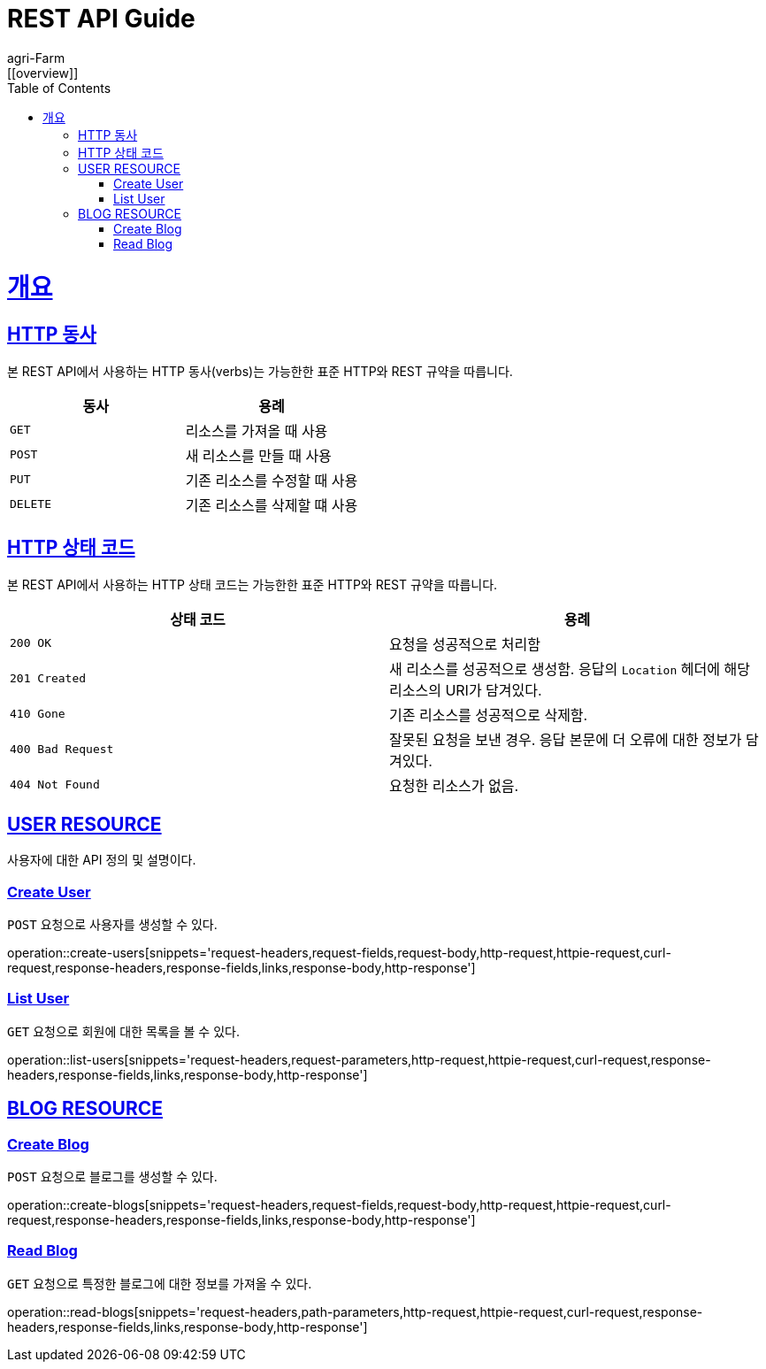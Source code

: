 = REST API Guide
agri-Farm;
:doctype: book
:icons: font
:source-highlighter: highlightjs
:toc: left
:toclevels: 4
:sectlinks:
:operation-http-request-title: Example request
:operation-http-response-title: Example response
:favicon: /favicon.ico
[[overview]]

= 개요

[[overview-http-verbs]]
== HTTP 동사

본 REST API에서 사용하는 HTTP 동사(verbs)는 가능한한 표준 HTTP와 REST 규약을 따릅니다.

|===
| 동사 | 용례

| `GET`
| 리소스를 가져올 때 사용

| `POST`
| 새 리소스를 만들 때 사용

| `PUT`
| 기존 리소스를 수정할 때 사용

//| `PATCH`
//| 기존 리소스의 일부를 수정할 때 사용

| `DELETE`
| 기존 리소스를 삭제할 떄 사용
|===

[[overview-http-status-codes]]
== HTTP 상태 코드

본 REST API에서 사용하는 HTTP 상태 코드는 가능한한 표준 HTTP와 REST 규약을 따릅니다.

|===
| 상태 코드 | 용례

| `200 OK`
| 요청을 성공적으로 처리함

| `201 Created`
| 새 리소스를 성공적으로 생성함. 응답의 `Location` 헤더에 해당 리소스의 URI가 담겨있다.

//| `200 No Content`
//| 기존 리소스를 성공적으로 수정함.

| `410 Gone`
| 기존 리소스를 성공적으로 삭제함.

| `400 Bad Request`
| 잘못된 요청을 보낸 경우. 응답 본문에 더 오류에 대한 정보가 담겨있다.

| `404 Not Found`
| 요청한 리소스가 없음.
|===

[[user-resources]]
== USER RESOURCE

사용자에 대한 API 정의 및 설명이다.

[[user-create-resources]]
=== Create User

`POST` 요청으로 사용자를 생성할 수 있다.

operation::create-users[snippets='request-headers,request-fields,request-body,http-request,httpie-request,curl-request,response-headers,response-fields,links,response-body,http-response']

[[user-list-resources]]
=== List User

`GET` 요청으로 회원에 대한 목록을 볼 수 있다.

operation::list-users[snippets='request-headers,request-parameters,http-request,httpie-request,curl-request,response-headers,response-fields,links,response-body,http-response']


[[blog-reseources]]
== BLOG RESOURCE

[[blog-create-resources]]
=== Create Blog

`POST` 요청으로 블로그를 생성할 수 있다.

operation::create-blogs[snippets='request-headers,request-fields,request-body,http-request,httpie-request,curl-request,response-headers,response-fields,links,response-body,http-response']

[[blog-read-resources]]
=== Read Blog

`GET` 요청으로 특정한 블로그에 대한 정보를 가져올 수 있다.

operation::read-blogs[snippets='request-headers,path-parameters,http-request,httpie-request,curl-request,response-headers,response-fields,links,response-body,http-response']